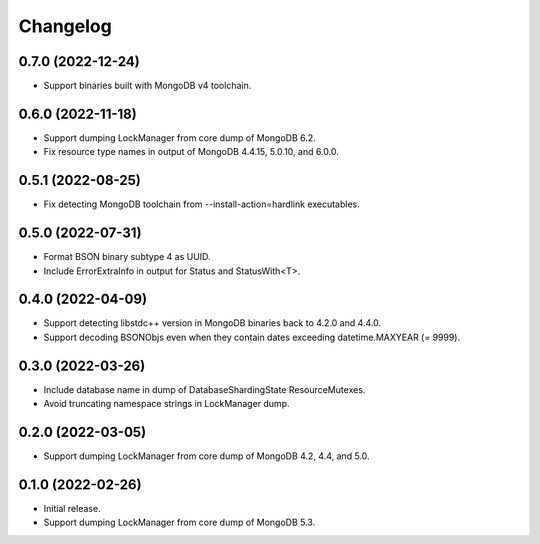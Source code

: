 Changelog
=========

0.7.0 (2022-12-24)
------------------

* Support binaries built with MongoDB v4 toolchain.

0.6.0 (2022-11-18)
------------------

* Support dumping LockManager from core dump of MongoDB 6.2.
* Fix resource type names in output of MongoDB 4.4.15, 5.0.10, and 6.0.0.

0.5.1 (2022-08-25)
------------------

* Fix detecting MongoDB toolchain from --install-action=hardlink executables.

0.5.0 (2022-07-31)
------------------

* Format BSON binary subtype 4 as UUID.
* Include ErrorExtraInfo in output for Status and StatusWith<T>.

0.4.0 (2022-04-09)
------------------

* Support detecting libstdc++ version in MongoDB binaries back to 4.2.0 and 4.4.0.
* Support decoding BSONObjs even when they contain dates exceeding datetime.MAXYEAR (= 9999).

0.3.0 (2022-03-26)
------------------

* Include database name in dump of DatabaseShardingState ResourceMutexes.
* Avoid truncating namespace strings in LockManager dump.

0.2.0 (2022-03-05)
------------------

* Support dumping LockManager from core dump of MongoDB 4.2, 4.4, and 5.0.

0.1.0 (2022-02-26)
------------------

* Initial release.
* Support dumping LockManager from core dump of MongoDB 5.3.
